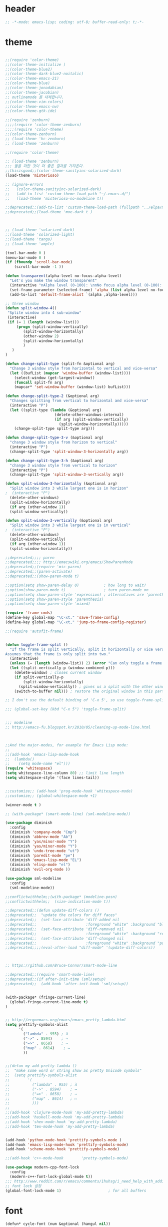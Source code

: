# -*- coding: utf-8; -*-

* header
#+BEGIN_SRC emacs-lisp
;; -*-mode: emacs-lisp; coding: utf-8; buffer-read-only: t;-*-

#+END_SRC
* theme
#+BEGIN_SRC emacs-lisp

;;(require 'color-theme)
;;(color-theme-initialize )
;;(color-theme-blue2)
;;(color-theme-dark-blue2-noitalic)
;;(color-theme-emacs-21)
;;(color-theme-blue)
;;(color-theme-jonadabian)
;;(color-theme-jacobian)
;; outlinemode 를 대체합니다. 
;;(color-theme-vim-colors)
;;(color-theme-emacs-nw)
;;(color-theme-gtk-ide)

;;(require 'zenburn)
;;;;(require 'color-theme-zenburn)
;;;;(require 'color-theme)
;;(color-theme-zenburn)
;; (load-theme 'hc-zenburn)
;; (load-theme 'zenburn)

;;(require 'color-theme)

;; (load-theme 'zenburn)
;;; 둘을 더한 것이 더 좋은 결과를 가져온다. 
;;thisisgood;;(color-theme-sanityinc-solarized-dark)
(load-theme 'misterioso)

;; (ignore-errors
;;   (color-theme-sanityinc-solarized-dark)
;;   (add-to-list 'custom-theme-load-path "~/.emacs.d/")
;;   (load-theme 'misterioso-no-modeline t))

;;deprecated;;(add-to-list 'custom-theme-load-path (fullpath "../elpa/moe-theme-20131105.213"))
;;deprecated;;(load-theme 'moe-dark t )



;; (load-theme 'solarized-dark)
;;(load-theme 'solarized-light)
;;(load-theme 'tango)
;; (load-theme 'ample)

(tool-bar-mode 0 )
(menu-bar-mode 0 )
(if (fboundp 'scroll-bar-mode)
    (scroll-bar-mode -1 ))

(defun transparent(alpha-level no-focus-alpha-level)
  "Let's you make the window transparent"
  (interactive "nAlpha level (0-100): \nnNo focus alpha level (0-100): ")
  (set-frame-parameter (selected-frame) 'alpha (list alpha-level no-focus-alpha-level))
  (add-to-list 'default-frame-alist `(alpha ,alpha-level)))

;; three window 
(defun split-window-4()
 "Splite window into 4 sub-window"
 (interactive)
 (if (= 1 (length (window-list)))
     (progn (split-window-vertically)
	    (split-window-horizontally)
	    (other-window 2)
	    (split-window-horizontally)
	    )
   )
)

(defun change-split-type (split-fn &optional arg)
  "Change 3 window style from horizontal to vertical and vice-versa"
  (let ((bufList (mapcar 'window-buffer (window-list))))
    (select-window (get-largest-window))
    (funcall split-fn arg)
    (mapcar* 'set-window-buffer (window-list) bufList)))

(defun change-split-type-2 (&optional arg)
  "Changes splitting from vertical to horizontal and vice-versa"
  (interactive "P")
  (let ((split-type (lambda (&optional arg)
                      (delete-other-windows-internal)
                      (if arg (split-window-vertically)
                        (split-window-horizontally)))))
    (change-split-type split-type arg)))

(defun change-split-type-3-v (&optional arg)
  "change 3 window style from horizon to vertical"
  (interactive "P")
  (change-split-type 'split-window-3-horizontally arg))

(defun change-split-type-3-h (&optional arg)
  "change 3 window style from vertical to horizon"
  (interactive "P")
  (change-split-type 'split-window-3-vertically arg))

(defun split-window-3-horizontally (&optional arg)
  "Split window into 3 while largest one is in horizon"
;  (interactive "P")
  (delete-other-windows)
  (split-window-horizontally)
  (if arg (other-window 1))
  (split-window-vertically))

(defun split-window-3-vertically (&optional arg)
  "Split window into 3 while largest one is in vertical"
;  (interactive "P")
  (delete-other-windows)
  (split-window-vertically)
  (if arg (other-window 1))
  (split-window-horizontally))

;;deprecated;;;; paren
;;deprecated;;;; http://emacswiki.org/emacs/ShowParenMode
;;deprecated;;(require 'mic-paren)
;;deprecated;;(paren-activate)
;;deprecated;;(show-paren-mode t)

;;option(setq show-paren-delay 0)           ; how long to wait?
;;option(show-paren-mode t)                 ; turn paren-mode on
;;option(setq show-paren-style 'expression) ; alternatives are 'parenthesis' and 'mixed'
;;option(setq show-paren-style 'parenthesis)
;;option(setq show-paren-style 'mixed)

(require 'frame-cmds)
(define-key global-map "\C-xt." 'save-frame-config)
(define-key global-map "\C-xt," 'jump-to-frame-config-register)

;;(require 'autofit-frame)


(defun toggle-frame-split ()
  "If the frame is split vertically, split it horizontally or vice versa.
Assumes that the frame is only split into two."
  (interactive)
  (unless (= (length (window-list)) 2) (error "Can only toggle a frame split in two"))
  (let ((split-vertically-p (window-combined-p)))
    (delete-window) ; closes current window
    (if split-vertically-p
        (split-window-horizontally)
      (split-window-vertically)) ; gives us a split with the other window twice
    (switch-to-buffer nil))) ; restore the original window in this part of the frame

;; I don't use the default binding of 'C-x 5', so use toggle-frame-split instead

;;; (global-set-key (kbd "C-x 5") 'toggle-frame-split)


;;; modeline 
;; http://emacs-fu.blogspot.kr/2010/05/cleaning-up-mode-line.html



;;And the major-modes, for example for Emacs Lisp mode:
;;
;;(add-hook 'emacs-lisp-mode-hook 
;;  (lambda()
;;    (setq mode-name "el")))
(require 'whitespace)
(setq whitespace-line-column 80) ;; limit line length
(setq whitespace-style '(face lines-tail))


;;customize;; (add-hook 'prog-mode-hook 'whitespace-mode)
;;customize;; (global-whitespace-mode +1)

(winner-mode t )

;; (with-package* (smart-mode-line) (sml-modeline-mode))

(use-package diminish
  :config
  (diminish 'company-mode "Cmp")
  (diminish 'abbrev-mode "Ab")
  (diminish 'yas/minor-mode "Y")
  (diminish 'yas/minor-mode "Y")
  (diminish 'undo-tree-mode "ut")
  (diminish 'paredit-mode "pe")
  (diminish 'emacs-lisp-mode "EL")
  (diminish 'elisp-mode "el")
  (diminish 'evil-org-mode ))

(use-package sml-modeline
  :config
  (sml-modeline-mode))

;;conflictwithhelm;;(with-package* (modeline-posn)
;;conflictwithhelm;;  (size-indication-mode t))

;;deprecated;;(defun update-diff-colors ()
;;deprecated;;  "update the colors for diff faces"
;;deprecated;;  (set-face-attribute 'diff-added nil
;;deprecated;;                      :foreground "white" :background "blue")
;;deprecated;;  (set-face-attribute 'diff-removed nil
;;deprecated;;                      :foreground "white" :background "red3")
;;deprecated;;  (set-face-attribute 'diff-changed nil
;;deprecated;;                      :foreground "white" :background "purple"))
;;deprecated;;;;(eval-after-load "diff-mode" '(update-diff-colors))



;; https://github.com/Bruce-Connor/smart-mode-line

;;deprecated;;(require 'smart-mode-line)
;;deprecated;;(if after-init-time (sml/setup)
;;deprecated;;  (add-hook 'after-init-hook 'sml/setup))


(with-package* (fringe-current-line)
  (global-fringe-current-line-mode t)
)


;; http://ergoemacs.org/emacs/emacs_pretty_lambda.html
(setq prettify-symbols-alist
      '(
        ("lambda" . 955) ; λ
        ("->" . 8594)    ; →
        ("=>" . 8658)    ; ⇒
        ("map" . 8614)    ; ↦
        ))


;;(defun my-add-pretty-lambda ()
;;  "make some word or string show as pretty Unicode symbols"
;;  (setq prettify-symbols-alist
;;        '(
;;          ("lambda" . 955) ; λ
;;          ("->" . 8594)    ; →
;;          ("=>" . 8658)    ; ⇒
;;          ("map" . 8614)   ; ↦
;;          )))
;;
;;(add-hook 'clojure-mode-hook 'my-add-pretty-lambda)
;;(add-hook 'haskell-mode-hook 'my-add-pretty-lambda)
;;(add-hook 'shen-mode-hook 'my-add-pretty-lambda)
;;(add-hook 'tex-mode-hook 'my-add-pretty-lambda)


(add-hook 'python-mode-hook 'prettify-symbols-mode )
(add-hook 'emacs-lisp-mode-hook 'prettify-symbols-mode)
(add-hook 'scheme-mode-hook 'prettify-symbols-mode)

;;(add-hook 'c++-mode-hook        'pretty-symbols-mode)

(use-package modern-cpp-font-lock
  :config
  (modern-c++-font-lock-global-mode t))
;;; http://www.reddit.com/r/emacs/comments/1huhsg/i_need_help_with_adding_keywords_for_syntax/
;; font lock 설정 
(global-font-lock-mode 1)                     ; for all buffers
#+END_SRC
* font
#+BEGIN_SRC emacs-lisp
(defun* cycle-font (num &optional (hangul nil))
  "Change font in current frame.
Each time this is called, font cycles thru a predefined set of fonts.
If NUM is 1, cycle forward.
If NUM is -1, cycle backward.
Warning: tested on Windows Vista only."
  (interactive "p")
  ;; this function sets a property “state”. It is a integer. Possible values are any index to the fontList.
  (let (fontList hanFontList fontToUse currentState nextState )
    (setq fontList (list
                    "Courier New-10" 
                    "DejaVu Sans Mono-9" 
                    "Lucida Console-10"
                    "DejaVu Sans-10" 
                    "Lucida Sans Unicode-10" 
                    "Arial Unicode MS-10" 
                    "Consolas-10"
                    "Inconsolata-10"
                    "Monaco-9"
                    ))
    (setq hanFontList (list
                       '("돋움체" . "unicode-bmp")
                       '("새굴림" . "unicode-bmp")
                       '("나눔고딕_코딩" . "unicode-bmp")
                       '("맑은 고딕" . "unicode-bmp")
                       '("나눔고딕코딩" . "unicode-bmp")
                    ))
    ;; fixed-width "Courier New" "Unifont"  "FixedsysTTF" "Miriam Fixed" "Lucida Console" "Lucida Sans Typewriter"
    ;; variable-width "Code2000"
    
    (if hangul
        (progn
          (setq currentState (if (get 'cycle-font 'hanstate) (get 'cycle-font 'hanstate) 0))
          (setq nextState (% (+ currentState (length hanFontList) num) (length hanFontList)))
          (setq fontToUse (nth nextState hanFontList))
          (set-fontset-font "fontset-default" 'hangul fontToUse)
          (redraw-frame (selected-frame))
          (message "Current font is: %s" (car fontToUse ))
          (put 'cycle-font 'hanstate nextState)
          )
      (progn
        (setq currentState (if (get 'cycle-font 'state) (get 'cycle-font 'state) 0))
        (setq nextState (% (+ currentState (length fontList) num) (length fontList)))
        (setq fontToUse (nth nextState fontList))
        ;;(set-frame-parameter nil 'font fontToUse)
        (set-face-font 'default fontToUse)
        (redraw-frame (selected-frame))
        (message "Current font is: %s" fontToUse )
        (put 'cycle-font 'state nextState)
        )
      )))

(defun cycle-font-forward (&optional hangul)
  "Switch to the next font, in the current frame.
See `cycle-font'."
  (interactive "P")
  (if hangul
      (cycle-font 1 t)
    (cycle-font 1 nil)
  ))

(defun cycle-font-backward(&optional hangul)
  "Switch to the previous font, in the current frame.
See `cycle-font'."
  (interactive "P")
  (if hangul
      (cycle-font -1 t)
    (cycle-font -1 nil)
  ))

;; https://github.com/rolandwalker/unicode-fonts
;; (with-package* (unicode-fonts)
;;   (unicode-fonts-setup))

;; (with-package* (dynamic-fonts)
;;   (dynamic-fonts-setup))


(defvar fontsize 16)



(let ((defaultfont (find-if 
                    (lambda (x) (font-utils-exists-p x)) 
                    '(
                      "Ubuntu Mono"
                      ;; "Bitstream Vera Sans Mono"
                      ;; "DejaVu Sans Mono"
                      ;; "Consolas"
                      ;; "Inconsolata"
                      ;; "Source Code Pro"
                      ;; "Menlo"
                      ))))
  (if (stringp  defaultfont)
      (set-fontset-font "fontset-default" 'latin (font-spec :name defaultfont :size 17) )))


(let ((symbolfont (find-if 
                    (lambda (x) (font-utils-exists-p x)) 
                    '( "StixGeneral"))))
  (if (stringp  symbolfont) 
      (dolist (x '(symbol greek mathematical (9089 . 9090)))
       (set-fontset-font "fontset-default" x (font-spec :name symbolfont :size fontsize))))) 


(let ((hangulfont (find-if 
                    (lambda (x) (font-utils-exists-p x)) 
                    '( "맑은 고딕" "돋움체" "나눔고딕코딩"))))
  (if (stringp  hangulfont) 
      (progn 
        (set-fontset-font "fontset-default" 'hangul (cons hangulfont  "unicode-bmp") )
        (set-fontset-font "fontset-default" '(8251 . 8252) (cons hangulfont  "unicode-bmp") )
        (set-fontset-font "fontset-default" '(61548 . 61549) (cons hangulfont  "unicode-bmp") ))))

(let ((fallbackfont (find-if 
                    (lambda (x) (font-utils-exists-p x)) 
                    '( "Symbola" "StixGeneral"  ))))
  (if (stringp  fallbackfont) 
      (set-fontset-font "fontset-default" nil (font-spec :name fallbackfont :size fontsize))))


;; https://www.emacswiki.org/emacs/FontSets
(set-face-font 'default "fontset-default")



(setq 
 font-lock-maximum-decoration 
 '(
   (c-mode . t)
   ;;(c++-mode . 1)
   (c++-mode . 2)
   (t . t)
   ))

;; (use-package unicode-fonts
;;   :config
;;   (unicode-fonts-setup))

;;(setq font-lock-support-mode 'fast-lock-mode ; lazy-lock-mode jit-lock-mode
;;      fast-lock-cache-directories '("~/.emacs-flc"))

;; 모드별로 키워드 추가가 가능하다. 
;; http://www.emacswiki.org/emacs/AddKeywords
;;FONT-LOCK;;(defvar font-lock-comment-face		'font-lock-comment-face
;;FONT-LOCK;;  "Face name to use for comments.")

;;customize;;(font-lock-add-keywords 'python-mode
;;customize;;  '(("\\btry\\b" . font-lock-keyword-face)
;;customize;;    ("\\bfinally\\b" . font-lock-keyword-face)
;;customize;;    ("\\bwith\\b" . font-lock-keyword-face)
;;customize;;    ("\\bas\\b" . font-lock-keyword-face)
;;customize;;    ))




;; https://en.wikipedia.org/wiki/Unicode_block
;; https://www.gnu.org/software/emacs/manual/html_node/emacs/Modifying-Fontsets.html


;;; 22.15 Modifying Fontsets
;;; 
;;; Fontsets do not always have to be created from scratch. If only minor changes are required it may be easier to modify an existing fontset. Modifying ‘fontset-default’ will also affect other fontsets that use it as a fallback, so can be an effective way of fixing problems with the fonts that Emacs chooses for a particular script.
;;; 
;;; Fontsets can be modified using the function set-fontset-font, specifying a character, a charset, a script, or a range of characters to modify the font for, and a font specification for the font to be used. Some examples are:
;;; 
;;; ;; Use Liberation Mono for latin-3 charset.
;;; (set-fontset-font "fontset-default" 'iso-8859-3
;;;                   "Liberation Mono")
;;; 
;;; ;; Prefer a big5 font for han characters
;;; (set-fontset-font "fontset-default"
;;;                   'han (font-spec :registry "big5")
;;;                   nil 'prepend)
;;; 
;;; ;; Use DejaVu Sans Mono as a fallback in fontset-startup
;;; ;; before resorting to fontset-default.
;;; (set-fontset-font "fontset-startup" nil "DejaVu Sans Mono"
;;;                   nil 'append)
;;; 
;;; ;; Use MyPrivateFont for the Unicode private use area.
;;; (set-fontset-font "fontset-default"  '(#xe000 . #xf8ff)
;;;                   "MyPrivateFont")

#+END_SRC
